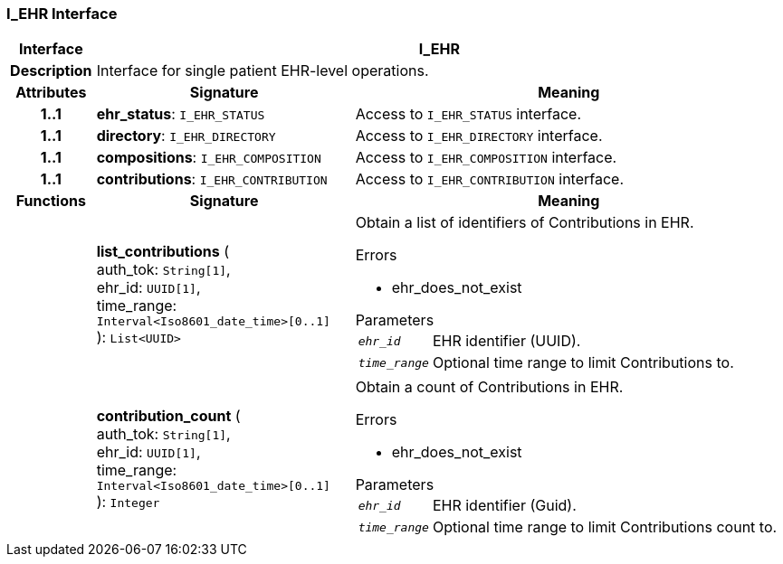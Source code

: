 === I_EHR Interface

[cols="^1,3,5"]
|===
h|*Interface*
2+^h|*I_EHR*

h|*Description*
2+a|Interface for single patient EHR-level operations.

h|*Attributes*
^h|*Signature*
^h|*Meaning*

h|*1..1*
|*ehr_status*: `I_EHR_STATUS`
a|Access to `I_EHR_STATUS` interface.

h|*1..1*
|*directory*: `I_EHR_DIRECTORY`
a|Access to `I_EHR_DIRECTORY` interface.

h|*1..1*
|*compositions*: `I_EHR_COMPOSITION`
a|Access to `I_EHR_COMPOSITION` interface.

h|*1..1*
|*contributions*: `I_EHR_CONTRIBUTION`
a|Access to `I_EHR_CONTRIBUTION` interface.
h|*Functions*
^h|*Signature*
^h|*Meaning*

h|
|*list_contributions* ( +
auth_tok: `String[1]`, +
ehr_id: `UUID[1]`, +
time_range: `Interval<Iso8601_date_time>[0..1]` +
): `List<UUID>`
a|Obtain a list of identifiers of Contributions in EHR.

.Errors
* ehr_does_not_exist

.Parameters +
[horizontal]
`_ehr_id_`:: EHR identifier (UUID).

`_time_range_`:: Optional time range to limit Contributions to.

h|
|*contribution_count* ( +
auth_tok: `String[1]`, +
ehr_id: `UUID[1]`, +
time_range: `Interval<Iso8601_date_time>[0..1]` +
): `Integer`
a|Obtain a count of Contributions in EHR.

.Errors
* ehr_does_not_exist

.Parameters +
[horizontal]
`_ehr_id_`:: EHR identifier (Guid).

`_time_range_`:: Optional time range to limit Contributions count to.
|===
